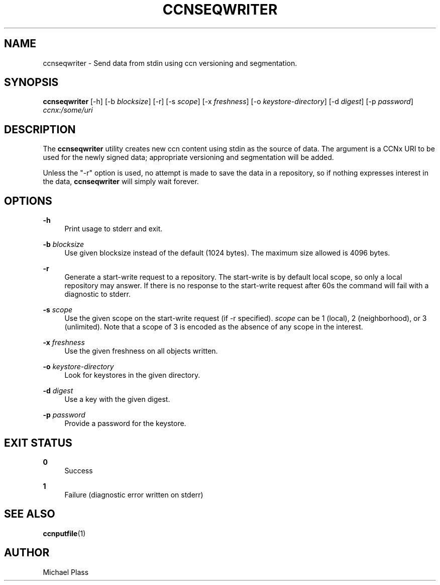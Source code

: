 '\" t
.\"     Title: ccnseqwriter
.\"    Author: [see the "AUTHOR" section]
.\" Generator: DocBook XSL Stylesheets v1.75.2 <http://docbook.sf.net/>
.\"      Date: 07/24/2013
.\"    Manual: \ \&
.\"    Source: \ \& 0.8.0
.\"  Language: English
.\"
.TH "CCNSEQWRITER" "1" "07/24/2013" "\ \& 0\&.8\&.0" "\ \&"
.\" -----------------------------------------------------------------
.\" * Define some portability stuff
.\" -----------------------------------------------------------------
.\" ~~~~~~~~~~~~~~~~~~~~~~~~~~~~~~~~~~~~~~~~~~~~~~~~~~~~~~~~~~~~~~~~~
.\" http://bugs.debian.org/507673
.\" http://lists.gnu.org/archive/html/groff/2009-02/msg00013.html
.\" ~~~~~~~~~~~~~~~~~~~~~~~~~~~~~~~~~~~~~~~~~~~~~~~~~~~~~~~~~~~~~~~~~
.ie \n(.g .ds Aq \(aq
.el       .ds Aq '
.\" -----------------------------------------------------------------
.\" * set default formatting
.\" -----------------------------------------------------------------
.\" disable hyphenation
.nh
.\" disable justification (adjust text to left margin only)
.ad l
.\" -----------------------------------------------------------------
.\" * MAIN CONTENT STARTS HERE *
.\" -----------------------------------------------------------------
.SH "NAME"
ccnseqwriter \- Send data from stdin using ccn versioning and segmentation\&.
.SH "SYNOPSIS"
.sp
\fBccnseqwriter\fR [\-h] [\-b \fIblocksize\fR] [\-r] [\-s \fIscope\fR] [\-x \fIfreshness\fR] [\-o \fIkeystore\-directory\fR] [\-d \fIdigest\fR] [\-p \fIpassword\fR] \fIccnx:/some/uri\fR
.SH "DESCRIPTION"
.sp
The \fBccnseqwriter\fR utility creates new ccn content using stdin as the source of data\&. The argument is a CCNx URI to be used for the newly signed data; appropriate versioning and segmentation will be added\&.
.sp
Unless the "\-r" option is used, no attempt is made to save the data in a repository, so if nothing expresses interest in the data, \fBccnseqwriter\fR will simply wait forever\&.
.SH "OPTIONS"
.PP
\fB\-h\fR
.RS 4
Print usage to stderr and exit\&.
.RE
.PP
\fB\-b\fR \fIblocksize\fR
.RS 4
Use given blocksize instead of the default (1024 bytes)\&. The maximum size allowed is 4096 bytes\&.
.RE
.PP
\fB\-r\fR
.RS 4
Generate a start\-write request to a repository\&. The start\-write is by default local scope, so only a local repository may answer\&. If there is no response to the start\-write request after 60s the command will fail with a diagnostic to stderr\&.
.RE
.PP
\fB\-s\fR \fIscope\fR
.RS 4
Use the given scope on the start\-write request (if \-r specified)\&.
\fIscope\fR
can be 1 (local), 2 (neighborhood), or 3 (unlimited)\&. Note that a scope of 3 is encoded as the absence of any scope in the interest\&.
.RE
.PP
\fB\-x\fR \fIfreshness\fR
.RS 4
Use the given freshness on all objects written\&.
.RE
.PP
\fB\-o\fR \fIkeystore\-directory\fR
.RS 4
Look for keystores in the given directory\&.
.RE
.PP
\fB\-d\fR \fIdigest\fR
.RS 4
Use a key with the given digest\&.
.RE
.PP
\fB\-p\fR \fIpassword\fR
.RS 4
Provide a password for the keystore\&.
.RE
.SH "EXIT STATUS"
.PP
\fB0\fR
.RS 4
Success
.RE
.PP
\fB1\fR
.RS 4
Failure (diagnostic error written on stderr)
.RE
.SH "SEE ALSO"
.sp
\fBccnputfile\fR(1)
.SH "AUTHOR"
.sp
Michael Plass
